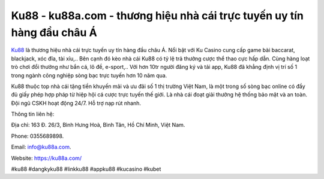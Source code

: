 Ku88 - ku88a.com - thương hiệu nhà cái trực tuyến uy tín hàng đầu châu Á
===================================

`Ku88 <https://ku88a.com/>`_ là thương hiệu nhà cái trực tuyến uy tín hàng đầu châu Á. Nổi bật với Ku Casino cung cấp game bài baccarat, blackjack, xóc đĩa, tài xỉu,.. Bên cạnh đó kèo nhà cái Ku88 có tỷ lệ trả thưởng cược thể thao cực hấp dẫn. Cùng hàng loạt trò chơi đổi thưởng như bắn cá, lô đề, e-sport,.. Với hơn 10tr người đăng ký và tải app, Ku88 đã khẳng định vị trí số 1 trong ngành công nghiệp sòng bạc trực tuyến hơn 10 năm qua.

Ku88 thuộc top nhà cái tặng tiền khuyến mãi và ưu đãi số 1 thị trường Việt Nam, là một trong số sòng bạc online có đầy đủ giấy phép hợp pháp từ hiệp hội cá cược trực tuyến thế giới. Là nhà cái đoạt giải thưởng hệ thống bảo mật và an toàn. Đội ngũ CSKH hoạt động 24/7. Hỗ trợ nạp rút nhanh.

Thông tin liên hệ: 

Địa chỉ: 163 Đ. 26/3, Bình Hưng Hoà, Bình Tân, Hồ Chí Minh, Việt Nam. 

Phone: 0355689898. 

Email: info@ku88a.com. 

Website: https://ku88a.com/

#ku88 #dangkyku88 #linkku88 #appku88 #kucasino #kubet

